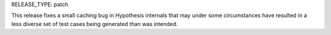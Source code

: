 RELEASE_TYPE: patch

This release fixes a small caching bug in Hypothesis internals that may under
some circumstances have resulted in a less diverse set of test cases being
generated than was intended.
